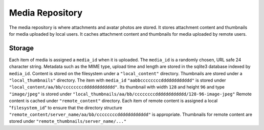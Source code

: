 Media Repository
================

The media repository is where attachments and avatar photos are stored.
It stores attachment content and thumbnails for media uploaded by local users.
It caches attachment content and thumbnails for media uploaded by remote users.

Storage
-------

Each item of media is assigned a ``media_id`` when it is uploaded.
The ``media_id`` is a randomly chosen, URL safe 24 character string.
Metadata such as the MIME type, upload time and length are stored in the
sqlite3 database indexed by ``media_id``.
Content is stored on the filesystem under a ``"local_content"`` directory.
Thumbnails are stored under a ``"local_thumbnails"`` directory.
The item with ``media_id`` ``"aabbccccccccdddddddddddd"`` is stored under
``"local_content/aa/bb/ccccccccdddddddddddd"``. Its thumbnail with width
``128`` and height ``96`` and type ``"image/jpeg"`` is stored under
``"local_thumbnails/aa/bb/ccccccccdddddddddddd/128-96-image-jpeg"``
Remote content is cached under ``"remote_content"`` directory. Each item of
remote content is assigned a local "``filesystem_id``" to ensure that the
directory structure ``"remote_content/server_name/aa/bb/ccccccccdddddddddddd"``
is appropriate. Thumbnails for remote content are stored under
``"remote_thumbnails/server_name/..."``
